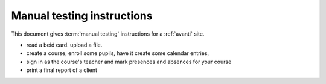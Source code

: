 ===========================
Manual testing instructions
===========================

This document gives :term:`manual testing` instructions for a :ref:`avanti`
site.

- read a beid card. upload a file.

- create a course, enroll some pupils, have it create some
  calendar entries,

- sign in as the course's teacher and mark presences and absences for your course

- print a final report of a client
